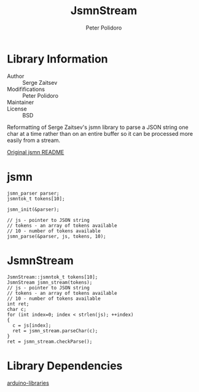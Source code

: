 #+TITLE: JsmnStream
#+AUTHOR: Peter Polidoro
#+EMAIL: peterpolidoro@gmail.com

* Library Information
  - Author :: Serge Zaitsev
  - Modififications :: Peter Polidoro
  - Maintainer ::
  - License :: BSD

  Reformatting of Serge Zaitsev's jsmn library to parse a JSON string
  one char at a time rather than on an entire buffer so it can be
  processed more easily from a stream.

  [[./README_ORIGINAL.md][Original jsmn README]]

* jsmn

  #+BEGIN_SRC C++
jsmn_parser parser;
jsmntok_t tokens[10];

jsmn_init(&parser);

// js - pointer to JSON string
// tokens - an array of tokens available
// 10 - number of tokens available
jsmn_parse(&parser, js, tokens, 10);
  #+END_SRC

* JsmnStream

  #+BEGIN_SRC C++
JsmnStream::jsmntok_t tokens[10];
JsmnStream jsmn_stream(tokens);
// js - pointer to JSON string
// tokens - an array of tokens available
// 10 - number of tokens available
int ret;
char c;
for (int index=0; index < strlen(js); ++index)
{
  c = js[index];
  ret = jsmn_stream.parseChar(c);
}
ret = jsmn_stream.checkParse();
  #+END_SRC

* Library Dependencies

  [[https://github.com/janelia-arduino/arduino-libraries][arduino-libraries]]
